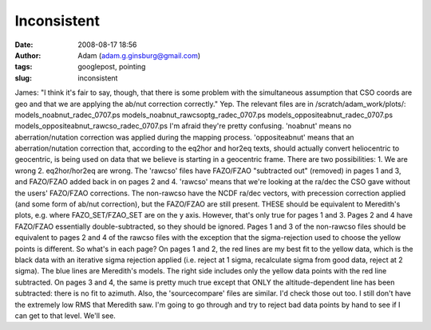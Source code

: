 Inconsistent
############
:date: 2008-08-17 18:56
:author: Adam (adam.g.ginsburg@gmail.com)
:tags: googlepost, pointing
:slug: inconsistent

James: "I think it's fair to say, though, that there is some problem
with the simultaneous assumption that CSO coords are geo and that we are
applying the ab/nut correction correctly."
Yep. The relevant files are in /scratch/adam\_work/plots/:
models\_noabnut\_radec\_0707.ps
models\_noabnut\_rawcsoptg\_radec\_0707.ps
models\_oppositeabnut\_radec\_0707.ps
models\_oppositeabnut\_rawcso\_radec\_0707.ps
I'm afraid they're pretty confusing.
'noabnut' means no aberration/nutation correction was applied during the
mapping process.
'oppositeabnut' means that an aberration/nutation correction that,
according to the eq2hor and hor2eq texts, should actually convert
heliocentric to geocentric, is being used on data that we believe is
starting in a geocentric frame. There are two possibilities: 1. We are
wrong 2. eq2hor/hor2eq are wrong.
The 'rawcso' files have FAZO/FZAO "subtracted out" (removed) in pages 1
and 3, and FAZO/FZAO added back in on pages 2 and 4. 'rawcso' means that
we're looking at the ra/dec the CSO gave without the users' FAZO/FZAO
corrections.
The non-rawcso have the NCDF ra/dec vectors, with precession correction
applied (and some form of ab/nut correction), but the FAZO/FZAO are
still present. THESE should be equivalent to Meredith's plots, e.g.
where FAZO\_SET/FZAO\_SET are on the y axis. However, that's only true
for pages 1 and 3. Pages 2 and 4 have FAZO/FZAO essentially
double-subtracted, so they should be ignored. Pages 1 and 3 of the
non-rawcso files should be equivalent to pages 2 and 4 of the rawcso
files with the exception that the sigma-rejection used to choose the
yellow points is different.
So what's in each page? On pages 1 and 2, the red lines are my best fit
to the yellow data, which is the black data with an iterative sigma
rejection applied (i.e. reject at 1 sigma, recalculate sigma from good
data, reject at 2 sigma). The blue lines are Meredith's models. The
right side includes only the yellow data points with the red line
subtracted. On pages 3 and 4, the same is pretty much true except that
ONLY the altitude-dependent line has been subtracted: there is no fit to
azimuth.
Also, the 'sourcecompare' files are similar. I'd check those out too.
I still don't have the extremely low RMS that Meredith saw. I'm going to
go through and try to reject bad data points by hand to see if I can get
to that level. We'll see.
